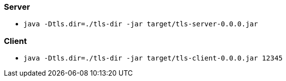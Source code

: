 === Server
* `java -Dtls.dir=./tls-dir -jar target/tls-server-0.0.0.jar`

=== Client
* `java -Dtls.dir=./tls-dir -jar target/tls-client-0.0.0.jar 12345`
